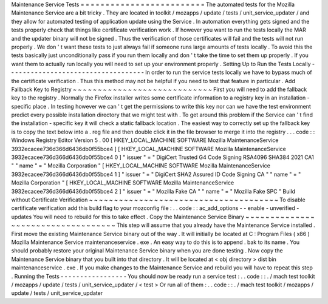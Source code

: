 Maintenance
Service
Tests
=
=
=
=
=
=
=
=
=
=
=
=
=
=
=
=
=
=
=
=
=
=
=
=
=
The
automated
tests
for
the
Mozilla
Maintenance
Service
are
a
bit
tricky
.
They
are
located
in
toolkit
/
mozapps
/
update
/
tests
/
unit_service_updater
/
and
they
allow
for
automated
testing
of
application
update
using
the
Service
.
In
automation
everything
gets
signed
and
the
tests
properly
check
that
things
like
certificate
verification
work
.
If
however
you
want
to
run
the
tests
locally
the
MAR
and
the
updater
binary
will
not
be
signed
.
Thus
the
verification
of
those
certificates
will
fail
and
the
tests
will
not
run
properly
.
We
don
'
t
want
these
tests
to
just
always
fail
if
someone
runs
large
amounts
of
tests
locally
.
To
avoid
this
the
tests
basically
just
unconditionally
pass
if
you
run
them
locally
and
don
'
t
take
the
time
to
set
them
up
properly
.
If
you
want
them
to
actually
run
locally
you
will
need
to
set
up
your
environment
properly
.
Setting
Up
to
Run
the
Tests
Locally
-
-
-
-
-
-
-
-
-
-
-
-
-
-
-
-
-
-
-
-
-
-
-
-
-
-
-
-
-
-
-
-
-
-
-
In
order
to
run
the
service
tests
locally
we
have
to
bypass
much
of
the
certificate
verification
.
Thus
this
method
may
not
be
helpful
if
you
need
to
test
that
feature
in
particular
.
Add
Fallback
Key
to
Registry
~
~
~
~
~
~
~
~
~
~
~
~
~
~
~
~
~
~
~
~
~
~
~
~
~
~
~
~
First
you
will
need
to
add
the
fallback
key
to
the
registry
.
Normally
the
Firefox
installer
writes
some
certificate
information
to
a
registry
key
in
an
installation
-
specific
place
.
In
testing
however
we
can
'
t
get
the
permissions
to
write
this
key
nor
can
we
have
the
test
environment
predict
every
possible
installation
directory
that
we
might
test
with
.
To
get
around
this
problem
if
the
Service
can
'
t
find
the
installation
-
specific
key
it
will
check
a
static
fallback
location
.
The
easiest
way
to
correctly
set
up
the
fallback
key
is
to
copy
the
text
below
into
a
.
reg
file
and
then
double
click
it
in
the
file
browser
to
merge
it
into
the
registry
.
.
.
code
:
:
Windows
Registry
Editor
Version
5
.
00
[
HKEY_LOCAL_MACHINE
\
SOFTWARE
\
Mozilla
\
MaintenanceService
\
3932ecacee736d366d6436db0f55bce4
]
[
HKEY_LOCAL_MACHINE
\
SOFTWARE
\
Mozilla
\
MaintenanceService
\
3932ecacee736d366d6436db0f55bce4
\
0
]
"
issuer
"
=
"
DigiCert
Trusted
G4
Code
Signing
RSA4096
SHA384
2021
CA1
"
"
name
"
=
"
Mozilla
Corporation
"
[
HKEY_LOCAL_MACHINE
\
SOFTWARE
\
Mozilla
\
MaintenanceService
\
3932ecacee736d366d6436db0f55bce4
\
1
]
"
issuer
"
=
"
DigiCert
SHA2
Assured
ID
Code
Signing
CA
"
"
name
"
=
"
Mozilla
Corporation
"
[
HKEY_LOCAL_MACHINE
\
SOFTWARE
\
Mozilla
\
MaintenanceService
\
3932ecacee736d366d6436db0f55bce4
\
2
]
"
issuer
"
=
"
Mozilla
Fake
CA
"
"
name
"
=
"
Mozilla
Fake
SPC
"
Build
without
Certificate
Verification
~
~
~
~
~
~
~
~
~
~
~
~
~
~
~
~
~
~
~
~
~
~
~
~
~
~
~
~
~
~
~
~
~
~
~
~
~
~
To
disable
certificate
verification
add
this
build
flag
to
your
mozconfig
file
:
.
.
code
:
:
ac_add_options
-
-
enable
-
unverified
-
updates
You
will
need
to
rebuild
for
this
to
take
effect
.
Copy
the
Maintenance
Service
Binary
~
~
~
~
~
~
~
~
~
~
~
~
~
~
~
~
~
~
~
~
~
~
~
~
~
~
~
~
~
~
~
~
~
~
~
This
step
will
assume
that
you
already
have
the
Maintenance
Service
installed
.
First
move
the
existing
Maintenance
Service
binary
out
of
the
way
.
It
will
initially
be
located
at
C
:
\
Program
Files
(
x86
)
\
Mozilla
Maintenance
Service
\
maintenanceservice
.
exe
.
An
easy
way
to
do
this
is
to
append
.
bak
to
its
name
.
You
should
probably
restore
your
original
Maintenance
Service
binary
when
you
are
done
testing
.
Now
copy
the
Maintenance
Service
binary
that
you
built
into
that
directory
.
It
will
be
located
at
<
obj
directory
>
\
dist
\
bin
\
maintenanceservice
.
exe
.
If
you
make
changes
to
the
Maintenance
Service
and
rebuild
you
will
have
to
repeat
this
step
.
Running
the
Tests
-
-
-
-
-
-
-
-
-
-
-
-
-
-
-
-
-
You
should
now
be
ready
run
a
service
test
:
.
.
code
:
:
.
/
mach
test
toolkit
/
mozapps
/
update
/
tests
/
unit_service_updater
/
<
test
>
Or
run
all
of
them
:
.
.
code
:
:
.
/
mach
test
toolkit
/
mozapps
/
update
/
tests
/
unit_service_updater
